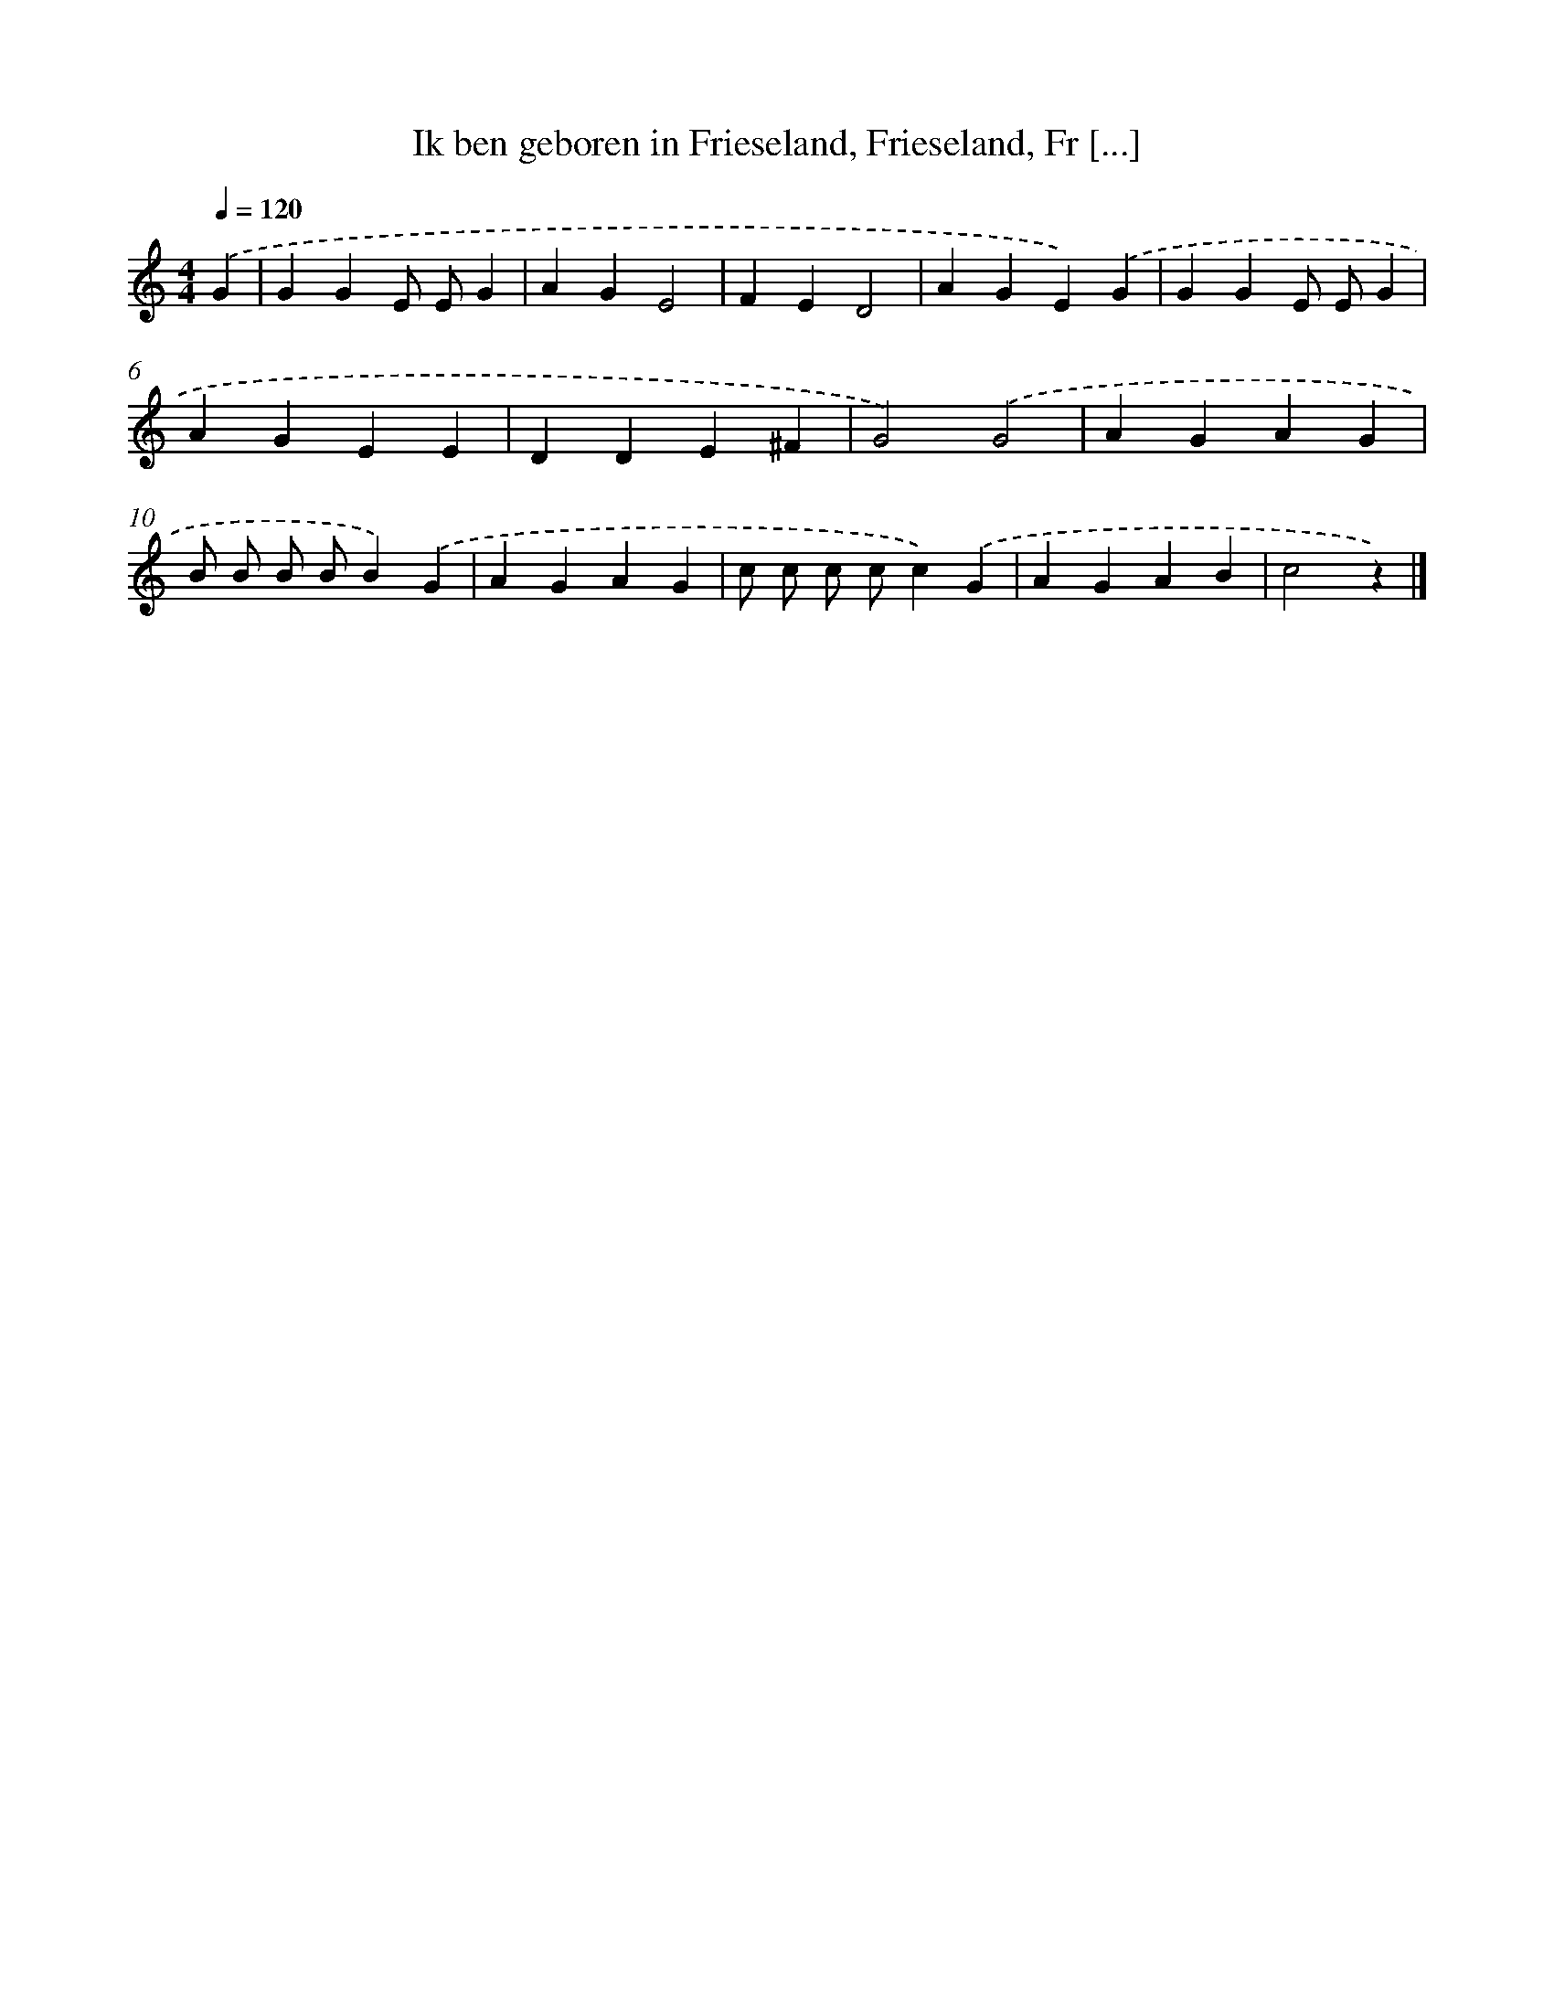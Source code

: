 X: 13024
T: Ik ben geboren in Frieseland, Frieseland, Fr [...]
%%abc-version 2.0
%%abcx-abcm2ps-target-version 5.9.1 (29 Sep 2008)
%%abc-creator hum2abc beta
%%abcx-conversion-date 2018/11/01 14:37:30
%%humdrum-veritas 1491496146
%%humdrum-veritas-data 3239960684
%%continueall 1
%%barnumbers 0
L: 1/4
M: 4/4
Q: 1/4=120
K: C clef=treble
.('G [I:setbarnb 1]|
GGE/ E/G |
AGE2 |
FED2 |
AGE).('G |
GGE/ E/G |
AGEE |
DDE^F |
G2).('G2 |
AGAG |
B/ B/ B/ B/B).('G |
AGAG |
c/ c/ c/ c/c).('G |
AGAB |
c2z) |]
